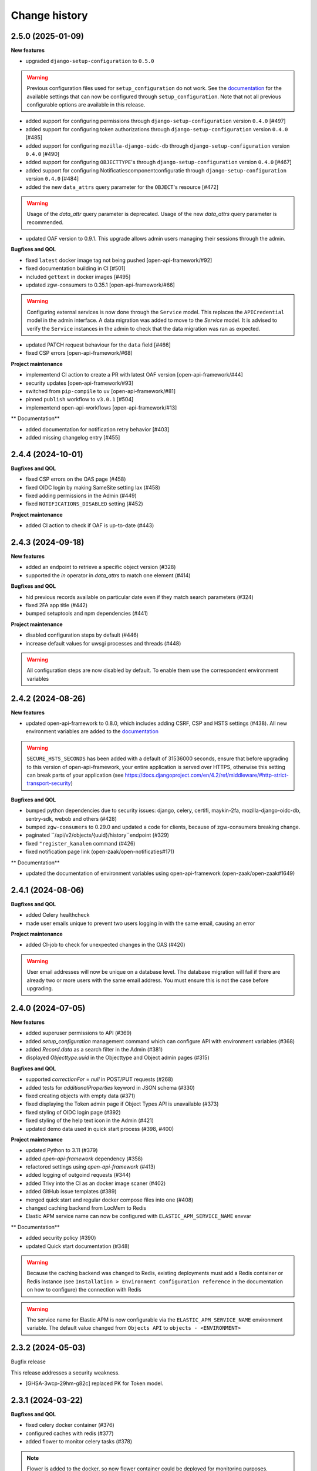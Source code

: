 ==============
Change history
==============

2.5.0 (2025-01-09)
------------------

**New features**

* upgraded ``django-setup-configuration`` to ``0.5.0``

.. warning::

    Previous configuration files used for ``setup_configuration`` do not work.
    See the `documentation <https://objects-and-objecttypes-api.readthedocs.io/en/latest/installation/config_cli.html>`_
    for the available settings that can now be configured through ``setup_configuration``.
    Note that not all previous configurable options are available in this release.

* added support for configuring permissions through ``django-setup-configuration``
  version ``0.4.0`` [#497]
* added support for configuring token authorizations through ``django-setup-configuration``
  version ``0.4.0`` [#485]
* added support for configuring ``mozilla-django-oidc-db`` through ``django-setup-configuration``
  version ``0.4.0`` [#490]
* added support for configuring ``OBJECTTYPE``'s through ``django-setup-configuration``
  version ``0.4.0`` [#467]
* added support for configuring Notificatiescomponentconfiguratie through ``django-setup-configuration``
  version ``0.4.0`` [#484]
* added the new ``data_attrs`` query parameter for the ``OBJECT``'s resource [#472]

.. warning::

    Usage of the `data_attr` query parameter is deprecated. Usage of the
    new `data_attrs` query parameter is recommended.

* updated OAF version to 0.9.1. This upgrade allows admin users managing their sessions through the admin.

**Bugfixes and QOL**

* fixed ``latest`` docker image tag not being pushed [open-api-framework/#92]
* fixed documentation building in CI [#501]
* included ``gettext`` in docker images [#495]
* updated zgw-consumers to 0.35.1 [open-api-framework/#66]

.. warning::

    Configuring external services is now done through the ``Service`` model. This
    replaces the ``APICredential`` model in the admin interface. A data migration
    was added to move to the `Service` model. It is advised to verify the ``Service``
    instances in the admin to check that the data migration was ran as expected.

* updated PATCH request behaviour for the ``data`` field [#466]
* fixed CSP errors [open-api-framework/#68]

**Project maintenance**

* implementend CI action to create a PR with latest OAF version [open-api-framework/#44]
* security updates [open-api-framework/#93]
* switched from ``pip-compile`` to ``uv`` [open-api-framework/#81]
* pinned ``publish`` workflow to ``v3.0.1`` [#504]
* implementend open-api-workflows [open-api-framework/#13]

** Documentation**

* added documentation for notification retry behavior [#403]
* added missing changelog entry [#455]

2.4.4 (2024-10-01)
------------------

**Bugfixes and QOL**

* fixed CSP errors on the OAS page (#458)
* fixed OIDC login by making SameSite setting lax (#458)
* fixed adding permissions in the Admin (#449)
* fixed ``NOTIFICATIONS_DISABLED`` setting (#452)

**Project maintenance**

* added CI action to check if OAF is up-to-date (#443)

2.4.3 (2024-09-18)
------------------

**New features**

* added an endpoint to retrieve a specific object version (#328)
* supported the `in` operator in `data_attrs` to match one element (#414)

**Bugfixes and QOL**

* hid previous records available on particular date even if they match search parameters (#324)
* fixed 2FA app title (#442)
* bumped setuptools and npm dependencies (#441)

**Project maintenance**

* disabled configuration steps by default (#446)
* increase default values for uwsgi processes and threads (#448)

.. warning::

    All configuration steps are now disabled by default. To enable them use the correspondent
    environment variables


2.4.2 (2024-08-26)
------------------

**New features**

* updated open-api-framework to 0.8.0, which includes adding CSRF, CSP and HSTS settings (#438).
  All new environment variables are added to the `documentation <https://objects-and-objecttypes-api.readthedocs.io/en/latest/installation/config.html>`_

.. warning::

    ``SECURE_HSTS_SECONDS`` has been added with a default of 31536000 seconds, ensure that
    before upgrading to this version of open-api-framework, your entire application is served
    over HTTPS, otherwise this setting can break parts of your application (see https://docs.djangoproject.com/en/4.2/ref/middleware/#http-strict-transport-security)

**Bugfixes and QOL**

* bumped python dependencies due to security issues: django, celery, certifi, maykin-2fa, mozilla-django-oidc-db,
  sentry-sdk, webob and others (#428)
* bumped ``zgw-consumers`` to 0.29.0 and updated a code for clients, because of zgw-consumers breaking change.
* paginated ``/api/v2/objects/{uuid}/history``endpoint (#329)
* fixed ``"register_kanalen`` command (#426)
* fixed notification page link (open-zaak/open-notificaties#171)

** Documentation**

* updated the documentation of environment variables using open-api-framework (open-zaak/open-zaak#1649)


2.4.1 (2024-08-06)
------------------

**Bugfixes and QOL**

* added Celery healthcheck
* made user emails unique to prevent two users logging in with the same email,
  causing an error

**Project maintenance**

* added CI-job to check for unexpected changes in the OAS (#420)

.. warning::

    User email addresses will now be unique on a database level. The database
    migration will fail if there are already two or more users with the same
    email address. You must ensure this is not the case before upgrading.

2.4.0 (2024-07-05)
------------------

**New features**

* added superuser permissions to API (#369)
* added `setup_configuration` management command which can configure API with
  environment variables (#368)
* added `Record.data` as a search filter in the Admin (#381)
* displayed `Objecttype.uuid` in the Objecttype and Object admin pages (#315)

**Bugfixes and QOL**

* supported `correctionFor` = `null` in POST/PUT requests (#268)
* added tests for `additionalProperties` keyword in JSON schema (#330)
* fixed creating objects with empty data (#371)
* fixed displaying the Token admin page if Object Types API is unavailable (#373)
* fixed styling of OIDC login page (#392)
* fixed styling of the help text icon in the Admin (#421)
* updated demo data used in quick start process (#398, #400)

**Project maintenance**

* updated Python to 3.11 (#379)
* added `open-api-framework` dependency (#358)
* refactored settings using `open-api-framework` (#413)
* added logging of outgoind requests (#344)
* added Trivy into the CI as an docker image scaner (#402)
* added GitHub issue templates (#389)
* merged quick start and regular docker compose files into one (#408)
* changed caching backend from LocMem to Redis
* Elastic APM service name can now be configured with ``ELASTIC_APM_SERVICE_NAME`` envvar

** Documentation**

* added security policy (#390)
* updated Quick start documentation (#348)

.. warning::

    Because the caching backend was changed to Redis, existing deployments must add a Redis container or Redis instance
    (see ``Installation > Environment configuration reference`` in the documentation on how to configure) the connection with Redis

.. warning::

    The service name for Elastic APM is now configurable via the ``ELASTIC_APM_SERVICE_NAME`` environment variable.
    The default value changed from ``Objects API`` to ``objects - <ENVIRONMENT>``


2.3.2 (2024-05-03)
------------------

Bugfix release

This release addresses a security weakness.

* [GHSA-3wcp-29hm-g82c] replaced PK for Token model.


2.3.1 (2024-03-22)
------------------

**Bugfixes and QOL**

* fixed celery docker container (#376)
* configured caches with redis (#377)
* added flower to monitor celery tasks (#378)

.. note::

    Flower is added to the docker, so now flower container could be deployed for monitoring
    purposes.


2.3.0 (2024-03-15)
------------------

* Updated to Django 4.2.

.. warning::

    Celery (and thus Redis) is now a required dependency.

    Two-factor authentication is enabled by default. The ``DISABLE_2FA`` environment variable
    can be used to disable it if needed.

2.2.1 (2024-03-02)
------------------

**Bugfixes and QOL**

* fixes OIDC config page by adding ``django_jsonform`` to ``INSTALLED_APPS`` (#350)
* added ``USE_X_FORWARDED_HOST`` environment variable (#353)
* added email environment variables (#366)


2.2.0 (2024-01-30)
------------------

**Component changes**

* **Bugfixes and QOL**

* fixed Permission form in the Admin (#309)
* added ``ENVIRONMENT`` environment variable (#310)
* updated python from 3.7 to 3.10 (#357)
* bumped Django to 3.2 (#357)
* bumped python libraries including mozilla-django-oidc, mozilla-django-oidc-db, zgw-consumers, uwsgi (#357, #338)
* removed hijack library (#357)
* updated base for docker image from Debian 10 to Debian 12 (#357)

**API 2.2.0 changes**

* **New features**

  * added `typeVersion` query parameter (#306)
  * supported JSON merge when doing a partial update on ``data`` attribute (#351)

* **Bugfixes**

  * added `typeVersion` query parameter (#306)
  * fixed date-time parsing in API filtering (#308)

.. warning::

   Change in deployment is required. `/media/` volume should be configured to share OAS files.

   Explanation:

   The new version of ``zgw_consumers`` library adds ``oas_file`` filed to ``Service`` model.
   This field saves OAS file into ``MEDIA_ROOT`` folder.
   The deployment now should have a volume for it.
   Please look at the example in ``docker-compose.yml``

2.1.1 (2022-06-24)
------------------

* **Bugfixes and QOL**

  * fixed updating objects with earlier `startAt` attribute (#282)
  * removed boostrap from the landing page (#294)
  * bumped to newer versions of pyjwt (#299)
  * fixed Elastic APM configuration (#289)


2.1.0 (2022-05-17)
------------------

**Component changes**

* **Bugfixes and QOL**

  * managed 2FA authentication using environment variables (#250)
  * integrated with OpenID Connect (#246)
  * create initial superuser with environment variables (#254)
  * removed non-actual results when filtering on `data_attr` query param (#260)
  * supported objecttypes with json schemas without properties in the Objects Admin (#273)
  * bumped to newer versions of mozilla-django-oidc-db (#264), django, lxml, babel, waitress(#293), pillow (#285) and npm packages (#279)
  * remove swagger2openapi from dependencies (#292)

* **Deployment tooling / infrastructure**

  * use ansible collections from Ansible Galaxy (#241)

**API 1.3.0 changes**

* **New features**

  * supported numeric values for `icontains` query param (#262)
  * supported validation on `hasGeometry` field in the Objecttypes API (#263)

**API 2.1.0 changes**

* **New features**

  * supported numeric values for `icontains` query param (#262)
  * supported validation on `hasGeometry` field in the Objecttypes API (#263)
  * supported `ordering` query param which allows to sort the results (#274)


2.0.0 (2021-09-22)
------------------

**Component changes**

* Supports API 2.0.0 and API 1.2.0

**API 1.2.0 changes**

* **New features**

  * supported having several API versions at the same time (#195)
  * enabled selecting set of fields for every object type version which are allowed to display in the API (#79)
  * sent notifications when the objects are changed in the API using Notificaties API. Sending notifications is an optional feature that can be disabled (#221, #237)
  * added an endpoint to show which API permissions the client has (#81)
  * made `geometry` field non-required for the `search` endpoint (#236)
  * supported dates in the `data_attrs=` query param (#214)
  * supported `icontains` operator in the `data_attrs=` query param, which allows case-insensitive search on the part of the string (#235)
  * added two-factor authentication for the Objects Admin (#232)

* **Bugfixes and QOL**

  * bumped to newer versions of django, django-debug-toolbar, urllib3, sqlparse (#225, #243)
  * added superuser for quick-start (#203)
  * tested the performance of the API per version (#219)

* **Documentation**

  * marked read-only fields as non-required in OAS (#210)
  * described how to configure authorization with the set of allowed fields in the admin (#79)
  * documented how to configure notifications (#245)

**API 2.0.0 changes**

* **Breaking features**

  * paginated API responses (#148)

* **New features**

  * supported `data_icontains` query param which requires Postgres 12+ (#235)

* **Deployment tooling / infrastructure**

  * updated Postgres version in the Objects API Helm chart (#242)


1.1.1 (2021-06-22)
------------------

**Bugfixes and QOL**

* Fixed OAS generation: remove unrelated error response bodies and headers, swap the notion of material and formal history (#197, #201)
* Tested the implementation of the material and formal history (#168)

**Documentation**

* Documented how to use the Objecttypes admin and the Objects admin (#60)


1.1.0 (2021-04-21)
------------------

**New features**

* Decoupled authentication tokens from users in the admin (#115)
* Added additional fields for tokens to store extra information (#155)
* Adhered the Objecttypes API to API principles API-09, API-18, API-19, API-51 defined in API Design Rules of Nederlandse API Strategie (#46, #174)
* Supported `fields=` query param and display only selected fields in the API response (#174)
* Added length validation fo url fields (#154)
* Improved the Admin UI:

  * Include `uuid` field to the "object" page (#156)
  * Make `object_type` field immutable (#150)
  * Add filtering on `object_type` to the "object" page (#157)

**Bugfixes and QOL**

* Improved performance with database query optimization (#136) :zap:
* Bumped to newer versions of Django, Jinja2, Pillow, PyYAML, pip-tools including security fixes (#183, #182, #184, #176, #193)
* Fixed a crash when creating an object without a version in the admin (#146)

**Deployment tooling / infrastructure**

* Added Helm chart to deploy the Objects API on Kubernetes (#180)
* Added Ansible configuration to deploy the Objects API on single server (#59)

**Documentation**

* Added a tutorial how to use the Objects API and the Objecttypes API with examples (#61)
* Documented how to configure authentication and authorization for the Objects API and the Objecttypes API (#179)
* Documented deployment of the Objects API and the Objecttypes API on single server and Kubernetes (#59)
* Translated descriptions for `Content-Crs` and `Accept-Crs` headers from Dutch to English in the OAS (#106)
* Added information about validation to the OAS (#106)


1.0.0 (2021-01-13)
------------------

🎉 First release of Objects API.
